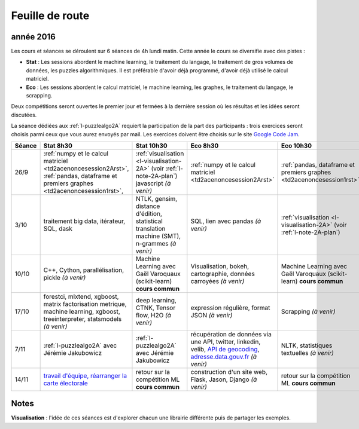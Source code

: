
Feuille de route
================

.. _l-feuille-de-route-2016-2A:

année 2016
++++++++++


Les cours et séances se déroulent sur 6 séances de 4h
lundi matin. Cette année le cours se diversifie avec des 
pistes :

* **Stat** : Les sessions abordent le machine learning, le traitement du langage,
  le traitement de gros volumes de données, les puzzles algorithmiques.
  Il est préférable d'avoir déjà programmé, d'avoir déjà utilisé
  le calcul matriciel.
* **Eco** : Les sessions abordent le calcul matriciel,
  le machine learning, les graphes, le traitement du langage,
  le scrapping.
  
Deux compétitions seront ouvertes le premier jour et 
fermées à la dernière session où les résultas et les idées seront
discutées.

La séance dédiées aux :ref:`l-puzzlealgo2A` 
requiert la participation de la part des participants :
trois exercices seront choisis parmi ceux que vous aurez envoyés par mail.
Les exercices doivent être choisis sur le site
`Google Code Jam <https://code.google.com/codejam/contests.html>`_.



.. list-table::
    :widths: 2 5 5 5 5
    :header-rows: 1

    * - Séance
      - Stat 8h30
      - Stat 10h30
      - Eco 8h30
      - Eco 10h30
    * - 26/9
      - :ref:`numpy et le calcul matriciel <td2acenoncesession2Arst>`, 
        :ref:`pandas, dataframe et premiers graphes <td2acenoncesession1rst>`,        
      - :ref:`visualisation <l-visualisation-2A>` (voir :ref:`l-note-2A-plan`)
        javascript *(à venir)*
      - :ref:`numpy et le calcul matriciel <td2acenoncesession2Arst>`
      - :ref:`pandas, dataframe et premiers graphes <td2acenoncesession1rst>`
    * - 3/10
      - traitement big data, itérateur, SQL, dask
      - NTLK, gensim, distance d'édition, statistical translation machine (SMT), n-grammes *(à venir)*
      - SQL, lien avec pandas *(à venir)*
      - :ref:`visualisation <l-visualisation-2A>` (voir :ref:`l-note-2A-plan`)
    * - 10/10
      - C++, Cython, parallélisation, pickle *(à venir)*
      - Machine Learning avec Gaël Varoquaux (scikit-learn) **cours commun**
      - Visualisation, bokeh, cartographie, données carroyées *(à venir)*
      - Machine Learning avec Gaël Varoquaux (scikit-learn) **cours commun**
    * - 17/10
      - forestci, mlxtend, xgboost, matrix factorisation
        metrique, machine learning, xgboost, treeinterpreter,
        statsmodels *(à venir)*
      - deep learning, CTNK, Tensor flow, H2O *(à venir)*
      - expression régulière, format JSON *(à venir)*
      - Scrapping *(à venir)*
    * - 7/11
      - :ref:`l-puzzlealgo2A` avec Jérémie Jakubowicz
      - :ref:`l-puzzlealgo2A` avec Jérémie Jakubowicz
      - récupération de données via une API, twitter, linkedin, velib, 
        `API de geocoding <https://www.data.gouv.fr/fr/faq/reuser/>`_,
        `adresse.data.gouv.fr <https://adresse.data.gouv.fr/csv/>`_ *(à venir)*
      - NLTK, statistiques textuelles *(à venir)*
    * - 14/11
      - `travail d'équipe, réarranger la carte électorale <http://www.xavierdupre.fr/app/actuariat_python/helpsphinx/notebooks/_gs_gerrymandering.html>`_
      - retour sur la compétition ML **cours commun**
      - construction d'un site web, Flask, Jason, Django *(à venir)*
      - retour sur la compétition ML **cours commun**


.. _l-note-2A-plan:

Notes
+++++

**Visualisation** : l'idée de ces séances est d'explorer chacun une librairie différente
puis de partager les exemples.


      
